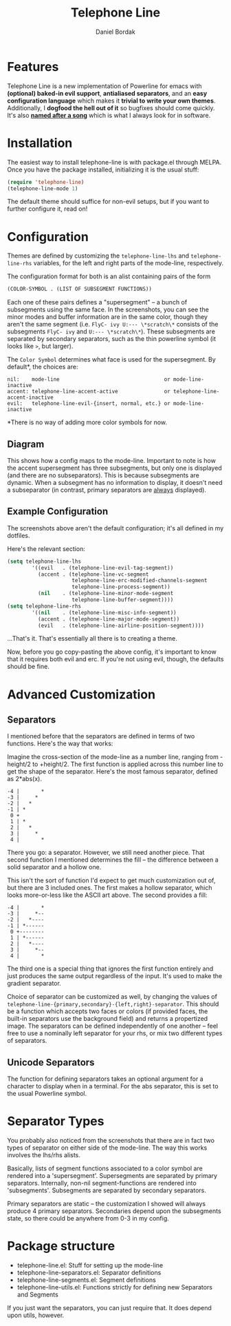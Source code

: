 #+Title: Telephone Line
#+Author: Daniel Bordak

[[http://www.gnu.org/licenses/gpl-3.0.txt][file:https://img.shields.io/badge/license-GPL_3-green.svg]]
[[http://melpa.org/#/telephone-line][file:http://melpa.org/packages/telephone-line-badge.svg]]
[[http://stable.melpa.org/#/telephone-line][file:http://stable.melpa.org/packages/telephone-line-badge.svg]]

[[./screenshots/abs.png]]

[[./screenshots/cubed.png]]

[[./screenshots/gradient.png]]

* Features

Telephone Line is a new implementation of Powerline for emacs with
*(optional) baked-in evil support*, *antialiased separators*, and an
*easy configuration language* which makes it *trivial to write your
own themes*. Additionally, I *dogfood the hell out of it* so bugfixes
should come quickly. It's also *[[https://www.youtube.com/watch?v=77R1Wp6Y_5Y][named after a song]]* which is what I
always look for in software.

* Installation

The easiest way to install telephone-line is with package.el through
MELPA. Once you have the package installed, initializing it is the
usual stuff:

#+begin_src emacs-lisp
(require 'telephone-line)
(telephone-line-mode 1)
#+end_src

The default theme should suffice for non-evil setups, but if you want
to further configure it, read on!

* Configuration

Themes are defined by customizing the ~telephone-line-lhs~ and
~telephone-line-rhs~ variables, for the left and right parts of the
mode-line, respectively.

The configuration format for both is an alist containing pairs of the form

#+begin_src emacs-lisp
(COLOR-SYMBOL . (LIST OF SUBSEGMENT FUNCTIONS))
#+end_src

Each one of these pairs defines a "supersegment" -- a bunch of
subsegments using the same face. In the screenshots, you can see the
minor modes and buffer information are in the same color, though they
aren't the same segment (i.e. ~FlyC- ivy U:--- \*scratch\*~ consists
of the subsegments ~FlyC- ivy~ and ~U:--- \*scratch\*~). These
subsegments are separated by secondary separators, such as the thin
powerline symbol (it looks like ~>~, but larger).

The ~Color Symbol~ determines what face is used for the supersegment.
By default*, the choices are:

#+begin_example
    nil:    mode-line                                  or mode-line-inactive
    accent: telephone-line-accent-active               or telephone-line-accent-inactive
    evil:   telephone-line-evil-{insert, normal, etc.} or mode-line-inactive
#+end_example

*There is no way of adding more color symbols for now.

** Diagram

[[./screenshots/diagram-1-cropped.png]]

This shows how a config maps to the mode-line. Important to note is
how the accent supersegment has three subsegments, but only one is
displayed (and there are no subseparators). This is because
subsegments are dynamic. When a subsegment has no information to
display, it doesn't need a subseparator (in contrast, primary
separators are _always_ displayed).

** Example Configuration

The screenshots above aren't the default configuration; it's all
defined in my dotfiles.

Here's the relevant section:

#+begin_src emacs-lisp
(setq telephone-line-lhs
        '((evil   . (telephone-line-evil-tag-segment))
          (accent . (telephone-line-vc-segment
                     telephone-line-erc-modified-channels-segment
                     telephone-line-process-segment))
          (nil    . (telephone-line-minor-mode-segment
                     telephone-line-buffer-segment))))
(setq telephone-line-rhs
        '((nil    . (telephone-line-misc-info-segment))
          (accent . (telephone-line-major-mode-segment))
          (evil   . (telephone-line-airline-position-segment))))
#+end_src

...That's it. That's essentially all there is to creating a theme.

Now, before you go copy-pasting the above config, it's important to
know that it requires both evil and erc. If you're not using evil,
though, the defaults should be fine.

* Advanced Customization

** Separators

I mentioned before that the separators are defined in terms of two
functions. Here's the way that works:

Imagine the cross-section of the mode-line as a number line, ranging
from -height/2 to +height/2. The first function is applied across this
number line to get the shape of the separator. Here's the most famous
separator, defined as 2*abs(x).

#+BEGIN_EXAMPLE
    -4 |       *
    -3 |     *
    -2 |   *
    -1 | *
     0 +
     1 | *
     2 |   *
     3 |     *
     4 |       *
#+END_EXAMPLE

There you go: a separator. However, we still need another piece.
That second function I mentioned determines the fill -- the difference
between a solid separator and a hollow one.

This isn't the sort of function I'd expect to get much customization
out of, but there are 3 included ones. The first makes a hollow
separator, which looks more-or-less like the ASCII art above. The
second provides a fill:

#+BEGIN_EXAMPLE
    -4 |       *
    -3 |     *--
    -2 |   *----
    -1 | *------
     0 +--------
     1 | *------
     2 |   *----
     3 |     *--
     4 |       *
#+END_EXAMPLE

The third one is a special thing that ignores the first function
entirely and just produces the same output regardless of the input.
It's used to make the gradient separator.

Choice of separator can be customized as well, by changing the values
of =telephone-line-{primary,secondary}-{left,right}-separator=. This
should be a function which accepts two faces or colors (if provided
faces, the built-in separators use the background field) and returns a
propertized image. The separators can be defined independently of one
another -- feel free to use a nominally left separator for your rhs,
or mix two different types of separators.

** Unicode Separators

The function for defining separators takes an optional argument for a
character to display when in a terminal. For the abs separator, this
is set to the usual Powerline symbol.

* Separator Types

You probably also noticed from the screenshots that there are in fact
two types of separator on either side of the mode-line. The way this
works involves the lhs/rhs alists.

Basically, lists of segment functions associated to a color symbol are
rendered into a 'supersegment'. Supersegments are separated by primary
separators. Internally, non-nil segment-functions are rendered into
'subsegments'. Subsegments are separated by secondary separators.

Primary separators are static -- the customization I showed will
always produce 4 primary separators. Secondaries depend upon the
subsegments state, so there could be anywhere from 0-3 in my config.

* Package structure

- telephone-line.el: Stuff for setting up the mode-line
- telephone-line-separators.el: Separator definitions
- telephone-line-segments.el: Segment definitions
- telephone-line-utils.el: Functions strictly for defining new
  Separators and Segments

If you just want the separators, you can just require that. It does
depend upon utils, however.
